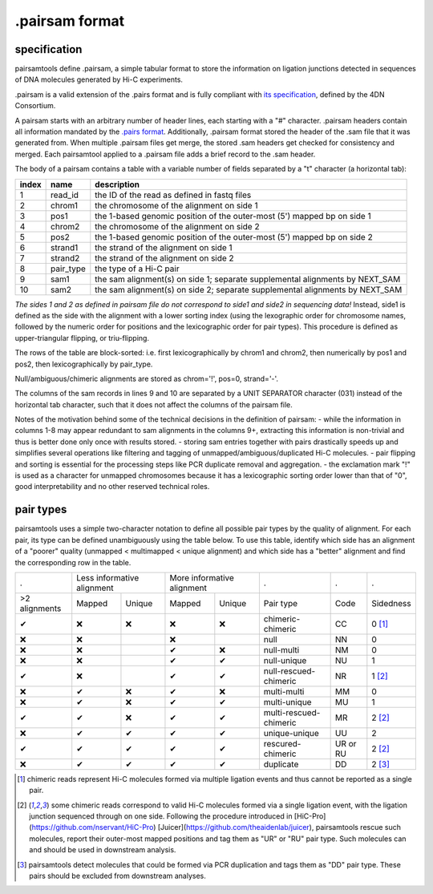 .pairsam format
===============

specification
-------------

pairsamtools define .pairsam, a simple tabular format to store the information
on ligation junctions detected in sequences of DNA molecules generated by Hi-C 
experiments.

.pairsam is a valid extension of the .pairs format and is fully compliant
with `its specification <https://github.com/4dn-dcic/pairix/blob/master/pairs_format_specification.md>`_,
defined by the 4DN Consortium.

A pairsam starts with an arbitrary number of header lines, each starting with
a "#" character. .pairsam headers contain all information mandated by the 
`.pairs format <https://github.com/4dn-dcic/pairix/blob/master/pairs_format_specification.md>`_.
Additionally, .pairsam format stored the header of the .sam file that it was
generated from. When multiple .pairsam files get merge, the stored .sam headers
get checked for consistency and merged. Each pairsamtool applied to a .pairsam 
file adds a brief record to the .sam header.

The body of a pairsam contains a table with a variable number of fields separated by 
a "\t" character (a horizontal tab):

======== =========== ===============================================================================
 index    name        description  
======== =========== ===============================================================================
 1        read_id     the ID of the read as defined in fastq files 
 2        chrom1      the chromosome of the alignment on side 1 
 3        pos1        the 1-based genomic position of the outer-most (5') mapped bp on side 1 
 4        chrom2      the chromosome of the alignment on side 2 
 5        pos2        the 1-based genomic position of the outer-most (5') mapped bp on side 2 
 6        strand1     the strand of the alignment on side 1 
 7        strand2     the strand of the alignment on side 2 
 8        pair_type   the type of a Hi-C pair 
 9        sam1        the sam alignment(s) on side 1; separate supplemental alignments by NEXT_SAM
 10       sam2        the sam alignment(s) on side 2; separate supplemental alignments by NEXT_SAM
======== =========== ===============================================================================

*The sides 1 and 2 as defined in pairsam file do not correspond to side1 and
side2 in sequencing data!* Instead, side1 is defined as the side with the
alignment with a lower sorting index (using the lexographic order for 
chromosome names, followed by the numeric order for positions and the 
lexicographic order for pair types). This procedure is defined as 
upper-triangular flipping, or triu-flipping.

The rows of the table are block-sorted: i.e. first lexicographically 
by chrom1 and chrom2, then numerically by pos1 and pos2, then lexicographically
by pair_type.

Null/ambiguous/chimeric alignments are stored as chrom='!', pos=0, strand='-'.

The columns of the sam records in lines 9 and 10 are separated by a UNIT 
SEPARATOR character (\031) instead of the horizontal tab character, such that
it does not affect the columns of the pairsam file.

Notes of the motivation behind some of the technical decisions in the definition
of pairsam:
- while the information in columns 1-8 may appear redundant to sam alignments in
the columns 9+, extracting this information is non-trivial and thus is better 
done only once with results stored.
- storing sam entries together with pairs drastically speeds up and simplifies 
several operations like filtering and tagging of unmapped/ambiguous/duplicated 
Hi-C molecules.
- pair flipping and sorting is essential for the processing steps like PCR
duplicate removal and aggregation.
- the exclamation mark "!" is used as a character for unmapped chromosomes
because it has a lexicographic sorting order lower than that of "0", good 
interpretability and no other reserved technical roles.

pair types
----------

pairsamtools uses a simple two-character notation to define all possible pair types
by the quality of alignment. For each pair, its type can be defined unambiguously
using the table below. To use this table, identify which side has an alignment 
of a "poorer" quality (unmapped < multimapped < unique alignment)
and which side has a "better" alignment and find the corresponding row in the table.

=============== ========= ==================== ========= =================== ======================== ========== ===========
  .              Less informative alignment     More informative alignment    .                        .          .        
--------------- ------------------------------ ----------------------------- ------------------------ ---------- -----------
 >2 alignments   Mapped    Unique               Mapped    Unique              Pair type                Code       Sidedness                           
 |check|         |cross|   |cross|              |cross|   |cross|             chimeric-chimeric        CC         0 [1]_
 |cross|         |cross|                        |cross|                       null                     NN         0     
 |cross|         |cross|                        |check|   |cross|             null-multi               NM         0     
 |cross|         |cross|                        |check|   |check|             null-unique              NU         1     
 |check|         |cross|                        |check|   |check|             null-rescued-chimeric    NR         1 [2]_
 |cross|         |check|   |cross|              |check|   |cross|             multi-multi              MM         0     
 |cross|         |check|   |cross|              |check|   |check|             multi-unique             MU         1     
 |check|         |check|   |cross|              |check|   |check|             multi-rescued-chimeric   MR         2 [2]_
 |cross|         |check|   |check|              |check|   |check|             unique-unique            UU         2     
 |check|         |check|   |check|              |check|   |check|             rescured-chimeric        UR or RU   2 [2]_
 |cross|         |check|   |check|              |check|   |check|             duplicate                DD         2 [3]_
=============== ========= ==================== ========= =================== ======================== ========== ===========

.. [1] chimeric reads represent Hi-C molecules formed via multiple ligation
   events and thus cannot be reported as a single pair.

.. [2] some chimeric reads correspond to valid Hi-C molecules formed via a single
   ligation event, with the ligation junction sequenced through on one side. 
   Following the procedure introduced in [HiC-Pro](https://github.com/nservant/HiC-Pro)
   [Juicer](https://github.com/theaidenlab/juicer), pairsamtools rescue such 
   molecules, report their outer-most mapped positions and tag them as "UR" or "RU" pair type.
   Such molecules can and should be used in downstream analysis.

.. [3] pairsamtools detect molecules that could be formed via PCR duplication and
   tags them as "DD" pair type. These pairs should be excluded from downstream 
   analyses.

.. |check| unicode:: U+2714 .. check
.. |cross| unicode:: U+274C .. cross

